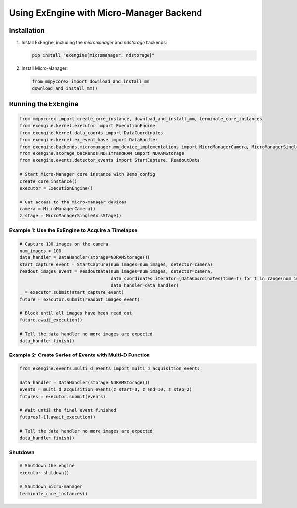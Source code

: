 .. _micro-manager_backend_example:

##################################################################
Using ExEngine with Micro-Manager Backend
##################################################################

Installation
------------

1. Install ExEngine, including the `micromanager` and `ndstorage` backends:

   .. code-block:: bash

      pip install "exengine[micromanager, ndstorage]"

2. Install Micro-Manager:

   .. code-block:: python

      from mmpycorex import download_and_install_mm 
      download_and_install_mm()

Running the ExEngine
--------------------

.. code-block:: python

   from mmpycorex import create_core_instance, download_and_install_mm, terminate_core_instances
   from exengine.kernel.executor import ExecutionEngine
   from exengine.kernel.data_coords import DataCoordinates
   from exengine.kernel.ex_event_base import DataHandler
   from exengine.backends.micromanager.mm_device_implementations import MicroManagerCamera, MicroManagerSingleAxisStage
   from exengine.storage_backends.NDTiffandRAM import NDRAMStorage
   from exengine.events.detector_events import StartCapture, ReadoutData

   # Start Micro-Manager core instance with Demo config
   create_core_instance()
   executor = ExecutionEngine()

   # Get access to the micro-manager devices
   camera = MicroManagerCamera()
   z_stage = MicroManagerSingleAxisStage()

Example 1: Use the ExEngine to Acquire a Timelapse
^^^^^^^^^^^^^^^^^^^^^^^^^^^^^^^^^^^^^^^^^^^^^^^^^^

.. code-block:: python

   # Capture 100 images on the camera
   num_images = 100
   data_handler = DataHandler(storage=NDRAMStorage())
   start_capture_event = StartCapture(num_images=num_images, detector=camera)
   readout_images_event = ReadoutData(num_images=num_images, detector=camera,
                                      data_coordinates_iterator=[DataCoordinates(time=t) for t in range(num_images)],
                                      data_handler=data_handler)
   _ = executor.submit(start_capture_event)
   future = executor.submit(readout_images_event)
   
   # Block until all images have been read out
   future.await_execution()
   
   # Tell the data handler no more images are expected
   data_handler.finish()

Example 2: Create Series of Events with Multi-D Function
^^^^^^^^^^^^^^^^^^^^^^^^^^^^^^^^^^^^^^^^^^^^^^^^^^^^^^^^

.. code-block:: python

   from exengine.events.multi_d_events import multi_d_acquisition_events
   
   data_handler = DataHandler(storage=NDRAMStorage())
   events = multi_d_acquisition_events(z_start=0, z_end=10, z_step=2)
   futures = executor.submit(events)
   
   # Wait until the final event finished
   futures[-1].await_execution()
   
   # Tell the data handler no more images are expected
   data_handler.finish()

Shutdown
^^^^^^^^

.. code-block:: python

   # Shutdown the engine
   executor.shutdown()
   
   # Shutdown micro-manager
   terminate_core_instances()